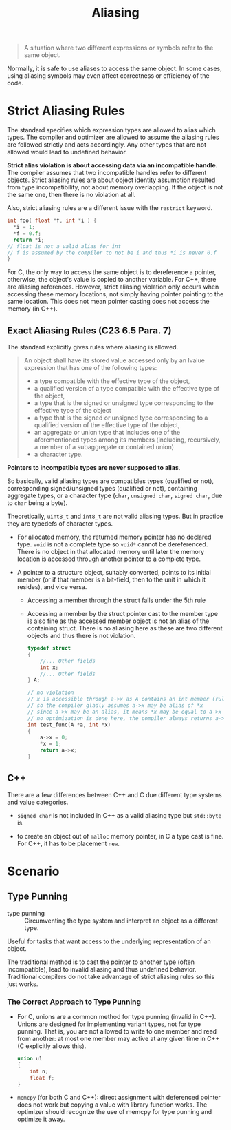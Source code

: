 #+title: Aliasing

#+begin_quote
A situation where two different expressions or symbols refer to the same object.
#+end_quote

Normally, it is safe to use aliases to access the same object. In some cases,
using aliasing symbols may even affect correctness or efficiency of the code.

* Strict Aliasing Rules

The standard specifies which expression types are allowed to alias which types.
The compiler and optimizer are allowed to assume the aliasing rules are followed
strictly and acts accordingly. Any other types that are not allowed would lead to undefined behavior.

*Strict alias violation is about accessing data via an incompatible handle.*
The compiler assumes that two incompatible handles refer to different objects.
Strict aliasing rules are about object identity assumption resulted from type
incompatibility, not about memory overlapping. If the object is not the same one,
then there is no violation at all.

Also, strict aliasing rules are a different issue with the =restrict= keyword.

#+begin_src c
int foo( float *f, int *i ) {
  ,*i = 1;
  ,*f = 0.f;
  return *i;
// float is not a valid alias for int
// f is assumed by the compiler to not be i and thus *i is never 0.f
}
#+end_src

For C, the only way to access the same object is to dereference a pointer,
otherwise, the object's value is copied to another variable. For C++, there are
aliasing references. However, strict aliasing violation only occurs when
accessing these memory locations, not simply having pointer pointing to the same
location. This does not mean pointer casting does not access the memory (in C++).



** Exact Aliasing Rules (C23 6.5 Para. 7)

The standard explicitly gives rules where aliasing is allowed.

#+begin_quote
An object shall have its stored value accessed only by an lvalue expression that has one of the
following types:
- a type compatible with the effective type of the object,
- a qualified version of a type compatible with the effective type of the object,
- a type that is the signed or unsigned type corresponding to the effective type of the object
- a type that is the signed or unsigned type corresponding to a qualified version of the effective type of the object,
-  an aggregate or union type that includes one of the aforementioned types among its members (including, recursively, a member of a subaggregate or contained union)
- a character type.
#+end_quote

*Pointers to incompatible types are never supposed to alias*.

So basically, valid aliasing types are compatibles types (qualified or not),
corresponding signed/unsigned types (qualified or not), containing aggregate
types, or a character type (=char=, =unsigned char=, =signed char=, due to
=char= being a byte).

Theoretically, =uint8_t= and =int8_t= are not valid aliasing types. But in
practice they are typedefs of character types.

- For allocated memory, the returned memory pointer has no declared type. =void=
  is not a complete type so =void*= cannot be dereferenced. There is no object
  in that allocated memory until later the memory location is accessed through
  another pointer to a complete type.

- A pointer to a structure object, suitably converted, points to its initial
  member (or if that member is a bit-field, then to the unit in which it
  resides), and vice versa.
  + Accessing a member through the struct falls under the 5th rule
  + Accessing a member by the struct pointer cast to the member type
    is also fine as the accessed member object is not an alias of the containing
    struct. There is no aliasing here as these are two different objects and
    thus there is not violation.

    #+begin_src c
typedef struct
{
    //... Other fields
    int x;
    //... Other fields
} A;

// no violation
// x is accessible through a->x as A contains an int member (rule 5)
// so the compiler gladly assumes a->x may be alias of *x
// since a->x may be an alias, it means *x may be equal to a->x
// no optimization is done here, the compiler always returns a->x, not 0
int test_func(A *a, int *x)
{
    a->x = 0;
    ,*x = 1;
    return a->x;
}
    #+end_src

** C++

There are a few differences between C++ and C due different type systems and
value categories.

- =signed char= is not included in C++ as a valid aliasing type but =std::byte= is.

- to create an object out of =malloc= memory pointer, in C a type cast is fine.
  For C++, it has to be placement =new=.

* Scenario

** Type Punning

- type punning :: Circumventing the type system and interpret an object as a different type.

Useful for tasks that want access to the underlying representation of an object.

The traditional method is to cast the pointer to another type (often
incompatible), lead to invalid aliasing and thus undefined behavior.
Traditional compilers do not take advantage of strict aliasing rules so this
just works.

*** The Correct Approach to Type Punning

- For C, unions are a common method for type punning (invalid in C++). Unions
  are designed for implementing variant types, not for type punning. That is,
  you are not allowed to write to one member and read from another: at most one
  member may active at any given time in C++ (C explicitly allows this).

  #+begin_src c
union u1
{
    int n;
    float f;
}
  #+end_src

- =memcpy= (for both C and C++): direct assignment with deferenced pointer does not work but copying a value with
  library function works. The optimizer should recognize the use of memcpy for type punning and optimize it away.

